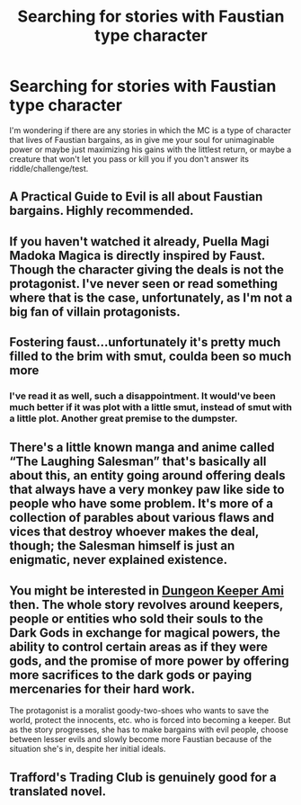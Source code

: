 #+TITLE: Searching for stories with Faustian type character

* Searching for stories with Faustian type character
:PROPERTIES:
:Author: Saronor
:Score: 5
:DateUnix: 1607779410.0
:DateShort: 2020-Dec-12
:END:
I'm wondering if there are any stories in which the MC is a type of character that lives of Faustian bargains, as in give me your soul for unimaginable power or maybe just maximizing his gains with the littlest return, or maybe a creature that won't let you pass or kill you if you don't answer its riddle/challenge/test.


** A Practical Guide to Evil is all about Faustian bargains. Highly recommended.
:PROPERTIES:
:Author: TMGleep
:Score: 6
:DateUnix: 1607800916.0
:DateShort: 2020-Dec-12
:END:


** If you haven't watched it already, Puella Magi Madoka Magica is directly inspired by Faust. Though the character giving the deals is not the protagonist. I've never seen or read something where that is the case, unfortunately, as I'm not a big fan of villain protagonists.
:PROPERTIES:
:Author: FireHawkDelta
:Score: 6
:DateUnix: 1607809741.0
:DateShort: 2020-Dec-13
:END:


** Fostering faust...unfortunately it's pretty much filled to the brim with smut, coulda been so much more
:PROPERTIES:
:Author: Raymond911
:Score: 4
:DateUnix: 1607793259.0
:DateShort: 2020-Dec-12
:END:

*** I've read it as well, such a disappointment. It would've been much better if it was plot with a little smut, instead of smut with a little plot. Another great premise to the dumpster.
:PROPERTIES:
:Author: Naitra
:Score: 3
:DateUnix: 1607849033.0
:DateShort: 2020-Dec-13
:END:


** There's a little known manga and anime called “The Laughing Salesman” that's basically all about this, an entity going around offering deals that always have a very monkey paw like side to people who have some problem. It's more of a collection of parables about various flaws and vices that destroy whoever makes the deal, though; the Salesman himself is just an enigmatic, never explained existence.
:PROPERTIES:
:Author: SimoneNonvelodico
:Score: 2
:DateUnix: 1607881104.0
:DateShort: 2020-Dec-13
:END:


** You might be interested in [[http://www.lysator.liu.se/%7Ebellman/dka.html][Dungeon Keeper Ami]] then. The whole story revolves around keepers, people or entities who sold their souls to the Dark Gods in exchange for magical powers, the ability to control certain areas as if they were gods, and the promise of more power by offering more sacrifices to the dark gods or paying mercenaries for their hard work.

The protagonist is a moralist goody-two-shoes who wants to save the world, protect the innocents, etc. who is forced into becoming a keeper. But as the story progresses, she has to make bargains with evil people, choose between lesser evils and slowly become more Faustian because of the situation she's in, despite her initial ideals.
:PROPERTIES:
:Author: Kablo
:Score: 2
:DateUnix: 1608037297.0
:DateShort: 2020-Dec-15
:END:


** Trafford's Trading Club is genuinely good for a translated novel.
:PROPERTIES:
:Author: Gold_To_Lead
:Score: 1
:DateUnix: 1607986318.0
:DateShort: 2020-Dec-15
:END:
